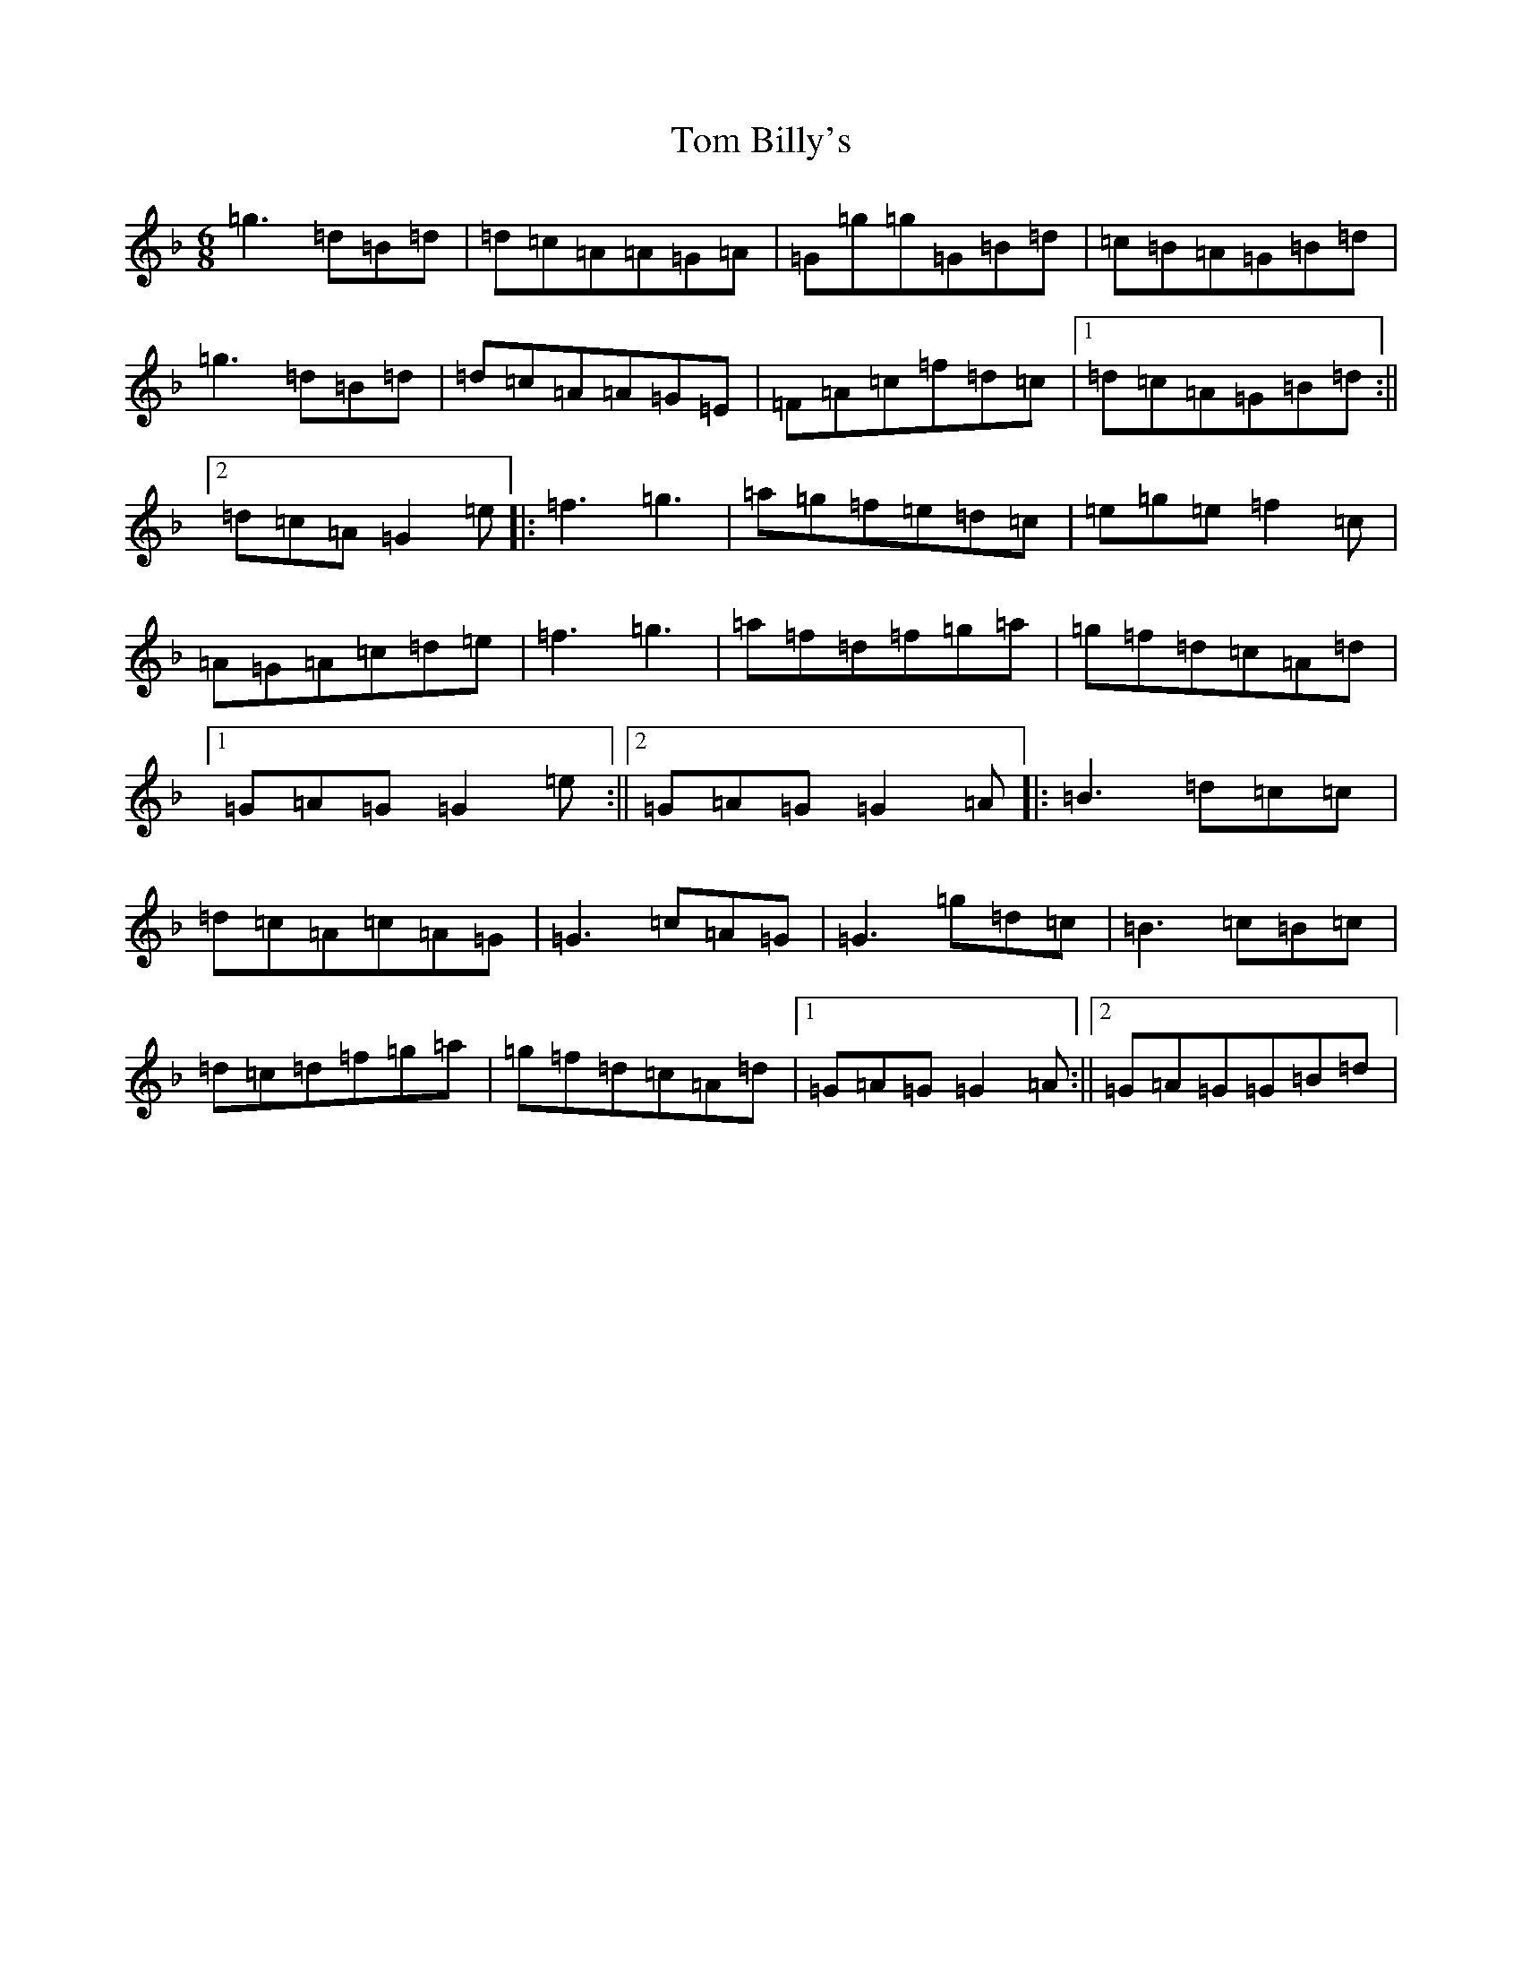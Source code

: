 X: 21183
T: Tom Billy's
S: https://thesession.org/tunes/816#setting816
Z: A Mixolydian
R: jig
M: 6/8
L: 1/8
K: C Mixolydian
=g3=d=B=d|=d=c=A=A=G=A|=G=g=g=G=B=d|=c=B=A=G=B=d|=g3=d=B=d|=d=c=A=A=G=E|=F=A=c=f=d=c|1=d=c=A=G=B=d:||2=d=c=A=G2=e|:=f3=g3|=a=g=f=e=d=c|=e=g=e=f2=c|=A=G=A=c=d=e|=f3=g3|=a=f=d=f=g=a|=g=f=d=c=A=d|1=G=A=G=G2=e:||2=G=A=G=G2=A|:=B3=d=c=c|=d=c=A=c=A=G|=G3=c=A=G|=G3=g=d=c|=B3=c=B=c|=d=c=d=f=g=a|=g=f=d=c=A=d|1=G=A=G=G2=A:||2=G=A=G=G=B=d|